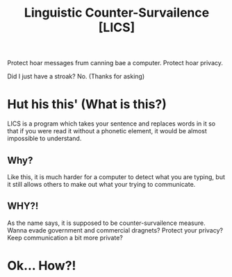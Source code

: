 #+title: Linguistic Counter-Survailence [LICS]

Protect hoar messages frum canning bae a computer. Protect hoar privacy.

Did I just have a stroak? No. (Thanks for asking)

* Hut his this' (What is this?)
LICS is a program which takes your sentence and replaces words in it so that if you were read it without a phonetic element, it would be almost impossible to understand.
** Why?
Like this, it is much harder for a computer to detect what you are typing, but it still allows others to make out what your trying to communicate.
** WHY?!
As the name says, it is supposed to be counter-survailence measure. Wanna evade government and commercial dragnets? Protect your privacy? Keep communication a bit more private?

* Ok... How?!
